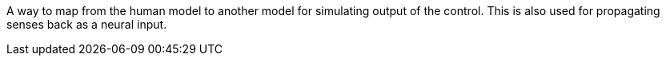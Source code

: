 A way to map from the human model to another model for simulating output of the control. This is also used for propagating senses back as a neural input.
